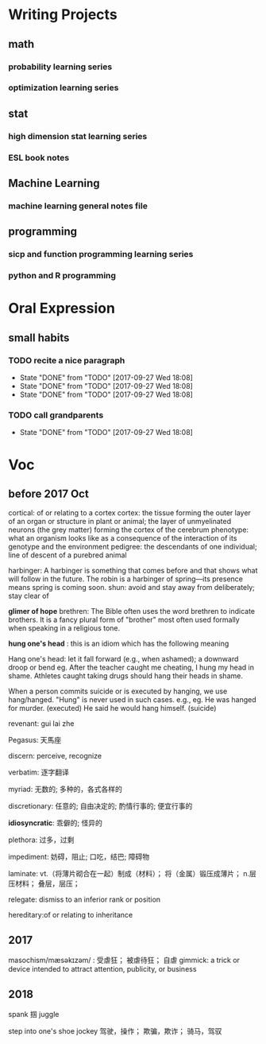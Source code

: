 * Writing Projects
** math
*** probability learning series 
*** optimization learning series
** stat 
*** high dimension stat learning series
*** ESL book notes
** Machine Learning
*** machine learning general notes file
** programming
*** sicp and function programming learning series
*** python and R programming
* Oral Expression
** small habits
*** TODO recite a nice paragraph
    SCHEDULED: <2017-07-21 Fri +1w>
    :PROPERTIES:
    :LAST_REPEAT: [2017-09-27 Wed 18:08]
    :END:
    - State "DONE"       from "TODO"       [2017-09-27 Wed 18:08]
    - State "DONE"       from "TODO"       [2017-09-27 Wed 18:08]
    - State "DONE"       from "TODO"       [2017-09-27 Wed 18:08]
*** TODO call grandparents
SCHEDULED: <2017-07-30 Sun +1m>
:PROPERTIES:
:LAST_REPEAT: [2017-09-27 Wed 18:08]
:END:
- State "DONE"       from "TODO"       [2017-09-27 Wed 18:08]
* Voc
** before 2017 Oct
cortical: of or relating to a cortex
cortex: the tissue forming the outer layer of an organ or structure in plant or animal;
        the layer of unmyelinated neurons (the grey matter) forming the cortex of the cerebrum 
phenotype: what an organism looks like as a consequence of the interaction of its genotype and the environment
pedigree: the descendants of one individual;
          line of descent of a purebred animal
 
 harbinger: A harbinger is something that comes before and that shows what will follow in the future. The robin is a harbinger of spring––its presence means spring is coming soon.
 shun: avoid and stay away from deliberately; stay clear of

 *glimer of hope*
 brethren: The Bible often uses the word brethren to indicate brothers. It is a fancy plural form of "brother" most often used formally when speaking in a religious tone.

*hung one's head* : this is an idiom which has the following meaning

Hang one's head: let it fall forward (e.g., when ashamed); a downward droop or bend
eg.
After the teacher caught me cheating, I hung my head in shame.
Athletes caught taking drugs should hang their heads in shame.

When a person commits suicide or is executed by hanging, we use hang/hanged. "Hung" is never used in such cases. e.g.,
eg.
He was hanged for murder. (executed)
He said he would hang himself. (suicide)


revenant: gui lai zhe

Pegasus: 天馬座

discern: perceive, recognize

verbatim: 逐字翻译

myriad: 无数的; 多种的，各式各样的

discretionary: 任意的; 自由决定的; 酌情行事的; 便宜行事的

*idiosyncratic*: 乖僻的; 怪异的

plethora: 过多，过剩

impediment: 妨碍，阻止; 口吃，结巴; 障碍物

laminate: vt.（将薄片砌合在一起）制成（材料）； 将（金属）锻压成薄片； n.层压材料； 叠层，层压；

relegate: dismiss to an inferior rank or position

hereditary:of or relating to inheritance
** 2017 
masochism/mæsəkɪzəm/ : 受虐狂； 被虐待狂； 自虐
gimmick: a trick or device intended to attract attention, publicity, or business
** 2018
   spank 掴
   juggle

   step into one's shoe
   jockey 驾驶，操作； 欺骗，欺诈； 骑马，驾驭
